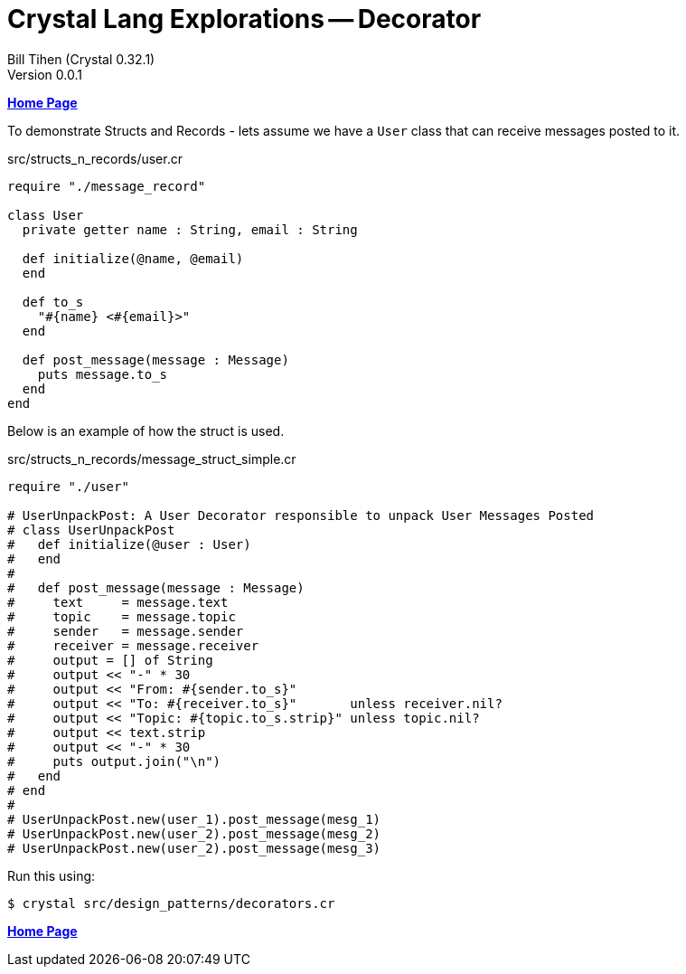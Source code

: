 = Crystal Lang Explorations -- Decorator
:source-highlighter: prettify
:source-language: crystal
Bill Tihen (Crystal 0.32.1)
Version 0.0.1
:sectnums:
:toc:
:toclevels: 4
:toc-title: Contents

:description: Exploring Crystal's Features
:keywords: Crystal Language
:imagesdir: ./images

*link:index.html[Home Page]*

To demonstrate Structs and Records - lets assume we have a `User` class that can receive messages posted to it.

.src/structs_n_records/user.cr
[source,linenums]
----
require "./message_record"

class User
  private getter name : String, email : String

  def initialize(@name, @email)
  end

  def to_s
    "#{name} <#{email}>"
  end

  def post_message(message : Message)
    puts message.to_s
  end
end
----

Below is an example of how the struct is used.

.src/structs_n_records/message_struct_simple.cr
[source,linenums]
----
require "./user"

# UserUnpackPost: A User Decorator responsible to unpack User Messages Posted
# class UserUnpackPost
#   def initialize(@user : User)
#   end
#
#   def post_message(message : Message)
#     text     = message.text
#     topic    = message.topic
#     sender   = message.sender
#     receiver = message.receiver
#     output = [] of String
#     output << "-" * 30
#     output << "From: #{sender.to_s}"
#     output << "To: #{receiver.to_s}"       unless receiver.nil?
#     output << "Topic: #{topic.to_s.strip}" unless topic.nil?
#     output << text.strip
#     output << "-" * 30
#     puts output.join("\n")
#   end
# end
#
# UserUnpackPost.new(user_1).post_message(mesg_1)
# UserUnpackPost.new(user_2).post_message(mesg_2)
# UserUnpackPost.new(user_2).post_message(mesg_3)
----

Run this using:
```bash
$ crystal src/design_patterns/decorators.cr
```

*link:index.html[Home Page]*
